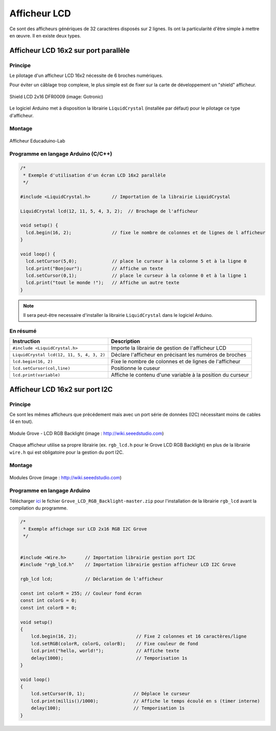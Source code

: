 =============
Afficheur LCD
=============

Ce sont des afficheurs génériques de 32 caractères disposés sur 2 lignes. Ils ont la particularité d'être simple à mettre en œuvre. Il en existe deux types.

Afficheur LCD 16x2 sur port parallèle
=====================================

Principe
--------

Le pilotage d'un afficheur LCD 16x2 nécessite de 6 broches numériques.

Pour éviter un câblage trop complexe, le plus simple est de fixer sur la carte de développement un "shield" afficheur.



.. figure:: images/Shield_LCD_2x16_DFRobot_GoTronic.png
   :width: 578
   :height: 424
   :scale: 50 %
   :alt:
   :align: center
   
   Shield LCD 2x16 DFR0009 (image: Gotronic)


Le logiciel Arduino met à disposition la librairie ``LiquidCrystal`` (installée par défaut) pour le pilotage ce type d'afficheur.

Montage
-------

.. figure:: images/04_eduicaduino_lcd_montage.png
   :width: 900
   :height: 600
   :scale: 50 %
   :alt:
   :align: center

   Afficheur Educaduino-Lab

Programme en langage Arduino (C/C++)
------------------------------------

.. code-block:: arduino

   /*
    * Exemple d'utilisation d'un écran LCD 16x2 parallèle
    */

   #include <LiquidCrystal.h>        // Importation de la librairie LiquidCrystal

   LiquidCrystal lcd(12, 11, 5, 4, 3, 2);  // Brochage de l'afficheur

   void setup() {
     lcd.begin(16, 2);               // fixe le nombre de colonnes et de lignes de l afficheur
   }

   void loop() {
     lcd.setCursor(5,0);             // place le curseur à la colonne 5 et à la ligne 0
     lcd.print("Bonjour");           // Affiche un texte
     lcd.setCursor(0,1);             // place le curseur à la colonne 0 et à la ligne 1
     lcd.print("tout le monde !");   // Affiche un autre texte
   }

.. note::

   Il sera peut-être necessaire d'installer la librairie ``LiquidCrystal`` dans le logiciel Arduino.

En résumé
---------


========================================== =======================================
Instruction                                Description
========================================== =======================================
``#include <LiquidCrystal.h>``             Importe la librairie de gestion de l'afficheur LCD
``LiquidCrystal lcd(12, 11, 5, 4, 3, 2)``  Déclare l'afficheur en précisant les numéros de broches
``lcd.begin(16, 2)``                       Fixe le nombre de colonnes et de lignes de l'afficheur
``lcd.setCursor(col,line)``                Positionne le cuseur
``lcd.print(variable)``                    Affiche le contenu d'une variable à la position du curseur
========================================== =======================================


Afficheur LCD 16x2 sur port I2C
===============================

Principe
--------

Ce sont les mêmes afficheurs que précédement mais avec un port série de données (I2C) nécessitant moins de cables (4 en tout).

.. figure:: images/04_grove_rgb_lcd.jpg
   :width: 700
   :height: 525
   :scale: 50 %
   :alt:
   :align: center
   
   Module Grove - LCD RGB Backlight (image : http://wiki.seeedstudio.com)

Chaque afficheur utilise sa propre librairie (ex. ``rgb_lcd.h`` pour le Grove LCD RGB Backlight) en plus de la librairie ``wire.h`` qui est obligatoire pour la gestion du port I2C.

Montage
-------



.. figure:: images/04_grove_rgb_lcd_exemple.jpg
   :width: 700
   :height: 300
   :scale: 50 %
   :alt:
   :align: center
   
   Modules Grove (image : http://wiki.seeedstudio.com)

Programme en langage Arduino
----------------------------

Télécharger `ici <https://github.com/Seeed-Studio/Grove_LCD_RGB_Backlight>`_ le fichier ``Grove_LCD_RGB_Backlight-master.zip`` pour l'installation de la librairie ``rgb_lcd`` avant la compilation du programme.


.. code-block:: arduino

   /*
    * Exemple affichage sur LCD 2x16 RGB I2C Grove
    */


   #include <Wire.h>       // Importation librairie gestion port I2C
   #include "rgb_lcd.h"    // Importation librairie gestion afficheur LCD I2C Grove

   rgb_lcd lcd;            // Déclaration de l'afficheur

   const int colorR = 255; // Couleur fond écran
   const int colorG = 0;
   const int colorB = 0;

   void setup()
   {
       lcd.begin(16, 2);                      // Fixe 2 colonnes et 16 caractères/ligne
       lcd.setRGB(colorR, colorG, colorB);    // Fixe couleur de fond
       lcd.print("hello, world!");            // Affiche texte
       delay(1000);                           // Temporisation 1s
   }

   void loop()
   {
       lcd.setCursor(0, 1);                  // Déplace le curseur
       lcd.print(millis()/1000);             // Affiche le temps écoulé en s (timer interne)
       delay(100);                           // Temporisation 1s
   }


